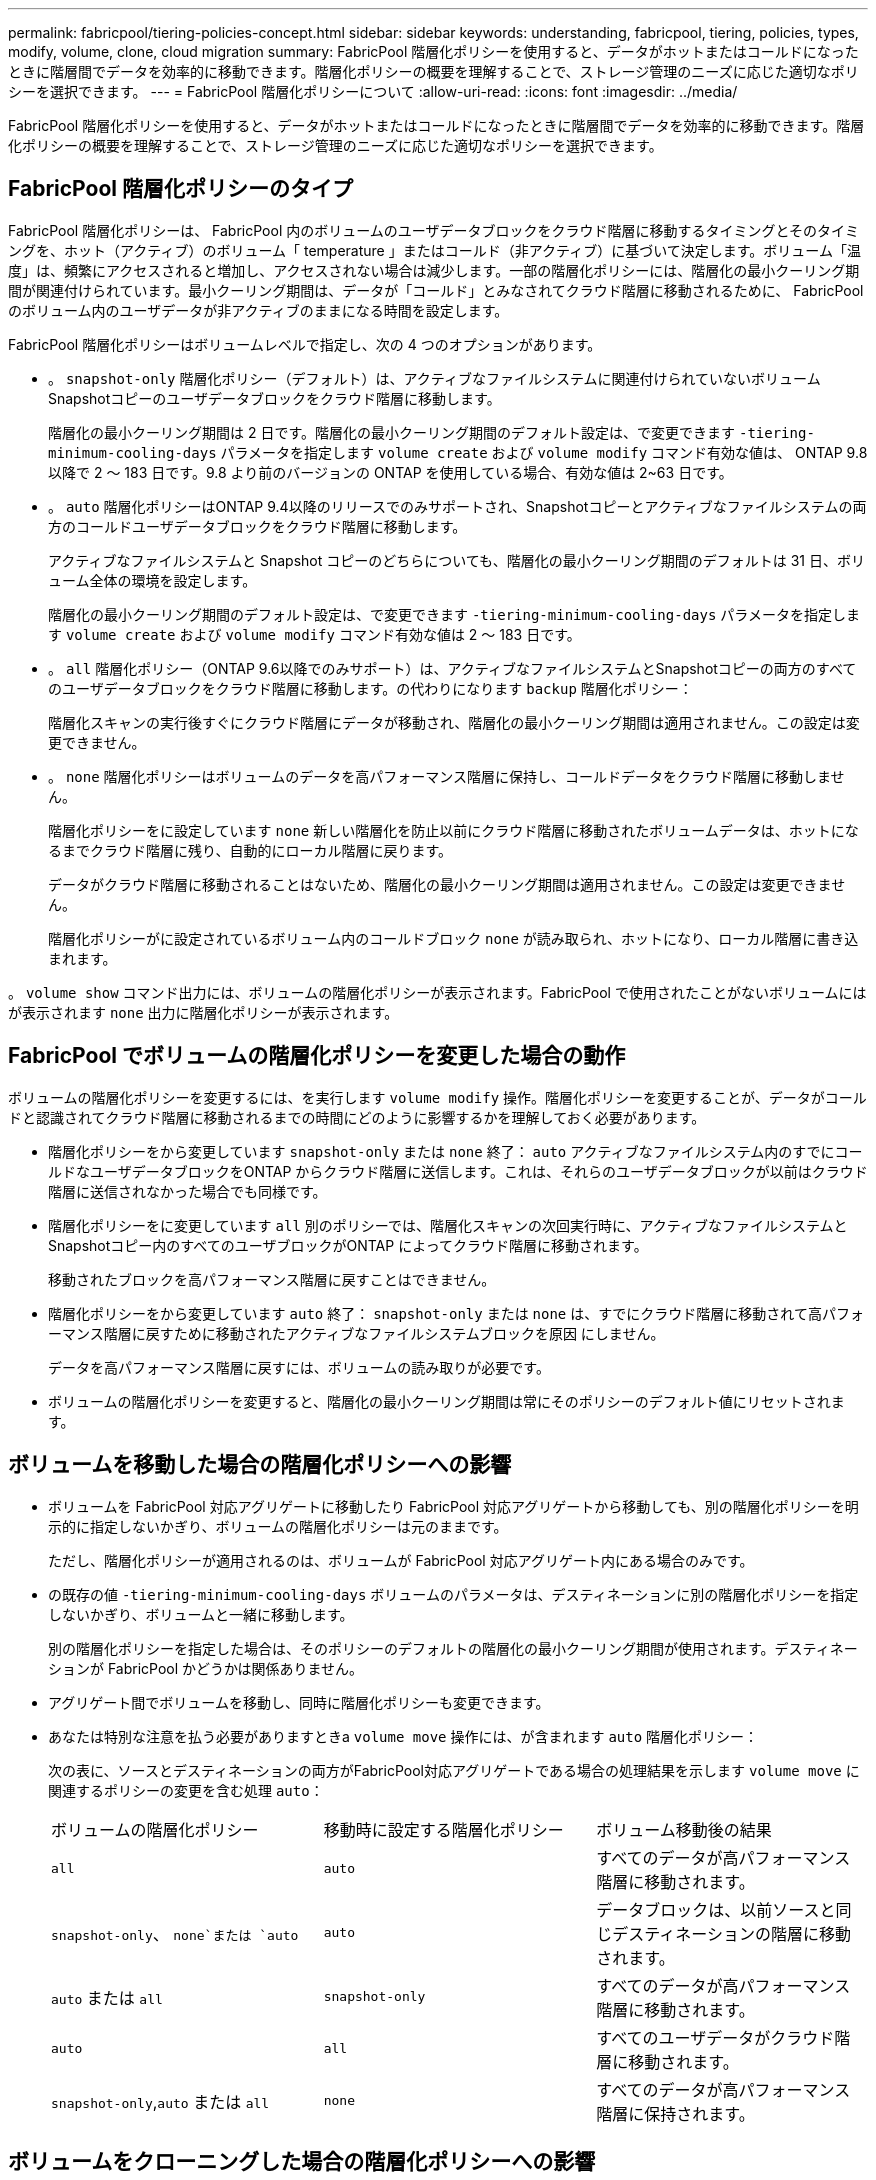 ---
permalink: fabricpool/tiering-policies-concept.html 
sidebar: sidebar 
keywords: understanding, fabricpool, tiering, policies, types, modify, volume, clone, cloud migration 
summary: FabricPool 階層化ポリシーを使用すると、データがホットまたはコールドになったときに階層間でデータを効率的に移動できます。階層化ポリシーの概要を理解することで、ストレージ管理のニーズに応じた適切なポリシーを選択できます。 
---
= FabricPool 階層化ポリシーについて
:allow-uri-read: 
:icons: font
:imagesdir: ../media/


[role="lead"]
FabricPool 階層化ポリシーを使用すると、データがホットまたはコールドになったときに階層間でデータを効率的に移動できます。階層化ポリシーの概要を理解することで、ストレージ管理のニーズに応じた適切なポリシーを選択できます。



== FabricPool 階層化ポリシーのタイプ

FabricPool 階層化ポリシーは、 FabricPool 内のボリュームのユーザデータブロックをクラウド階層に移動するタイミングとそのタイミングを、ホット（アクティブ）のボリューム「 temperature 」またはコールド（非アクティブ）に基づいて決定します。ボリューム「温度」は、頻繁にアクセスされると増加し、アクセスされない場合は減少します。一部の階層化ポリシーには、階層化の最小クーリング期間が関連付けられています。最小クーリング期間は、データが「コールド」とみなされてクラウド階層に移動されるために、 FabricPool のボリューム内のユーザデータが非アクティブのままになる時間を設定します。

FabricPool 階層化ポリシーはボリュームレベルで指定し、次の 4 つのオプションがあります。

* 。 `snapshot-only` 階層化ポリシー（デフォルト）は、アクティブなファイルシステムに関連付けられていないボリュームSnapshotコピーのユーザデータブロックをクラウド階層に移動します。
+
階層化の最小クーリング期間は 2 日です。階層化の最小クーリング期間のデフォルト設定は、で変更できます `-tiering-minimum-cooling-days` パラメータを指定します `volume create` および `volume modify` コマンド有効な値は、 ONTAP 9.8 以降で 2 ～ 183 日です。9.8 より前のバージョンの ONTAP を使用している場合、有効な値は 2~63 日です。

* 。 `auto` 階層化ポリシーはONTAP 9.4以降のリリースでのみサポートされ、Snapshotコピーとアクティブなファイルシステムの両方のコールドユーザデータブロックをクラウド階層に移動します。
+
アクティブなファイルシステムと Snapshot コピーのどちらについても、階層化の最小クーリング期間のデフォルトは 31 日、ボリューム全体の環境を設定します。

+
階層化の最小クーリング期間のデフォルト設定は、で変更できます `-tiering-minimum-cooling-days` パラメータを指定します `volume create` および `volume modify` コマンド有効な値は 2 ～ 183 日です。

* 。 `all` 階層化ポリシー（ONTAP 9.6以降でのみサポート）は、アクティブなファイルシステムとSnapshotコピーの両方のすべてのユーザデータブロックをクラウド階層に移動します。の代わりになります `backup` 階層化ポリシー：
+
階層化スキャンの実行後すぐにクラウド階層にデータが移動され、階層化の最小クーリング期間は適用されません。この設定は変更できません。

* 。 `none` 階層化ポリシーはボリュームのデータを高パフォーマンス階層に保持し、コールドデータをクラウド階層に移動しません。
+
階層化ポリシーをに設定しています `none` 新しい階層化を防止以前にクラウド階層に移動されたボリュームデータは、ホットになるまでクラウド階層に残り、自動的にローカル階層に戻ります。

+
データがクラウド階層に移動されることはないため、階層化の最小クーリング期間は適用されません。この設定は変更できません。

+
階層化ポリシーがに設定されているボリューム内のコールドブロック `none` が読み取られ、ホットになり、ローカル階層に書き込まれます。



。 `volume show` コマンド出力には、ボリュームの階層化ポリシーが表示されます。FabricPool で使用されたことがないボリュームにはが表示されます `none` 出力に階層化ポリシーが表示されます。



== FabricPool でボリュームの階層化ポリシーを変更した場合の動作

ボリュームの階層化ポリシーを変更するには、を実行します `volume modify` 操作。階層化ポリシーを変更することが、データがコールドと認識されてクラウド階層に移動されるまでの時間にどのように影響するかを理解しておく必要があります。

* 階層化ポリシーをから変更しています `snapshot-only` または `none` 終了： `auto` アクティブなファイルシステム内のすでにコールドなユーザデータブロックをONTAP からクラウド階層に送信します。これは、それらのユーザデータブロックが以前はクラウド階層に送信されなかった場合でも同様です。
* 階層化ポリシーをに変更しています `all` 別のポリシーでは、階層化スキャンの次回実行時に、アクティブなファイルシステムとSnapshotコピー内のすべてのユーザブロックがONTAP によってクラウド階層に移動されます。
+
移動されたブロックを高パフォーマンス階層に戻すことはできません。

* 階層化ポリシーをから変更しています `auto` 終了： `snapshot-only` または `none` は、すでにクラウド階層に移動されて高パフォーマンス階層に戻すために移動されたアクティブなファイルシステムブロックを原因 にしません。
+
データを高パフォーマンス階層に戻すには、ボリュームの読み取りが必要です。

* ボリュームの階層化ポリシーを変更すると、階層化の最小クーリング期間は常にそのポリシーのデフォルト値にリセットされます。




== ボリュームを移動した場合の階層化ポリシーへの影響

* ボリュームを FabricPool 対応アグリゲートに移動したり FabricPool 対応アグリゲートから移動しても、別の階層化ポリシーを明示的に指定しないかぎり、ボリュームの階層化ポリシーは元のままです。
+
ただし、階層化ポリシーが適用されるのは、ボリュームが FabricPool 対応アグリゲート内にある場合のみです。

* の既存の値 `-tiering-minimum-cooling-days` ボリュームのパラメータは、デスティネーションに別の階層化ポリシーを指定しないかぎり、ボリュームと一緒に移動します。
+
別の階層化ポリシーを指定した場合は、そのポリシーのデフォルトの階層化の最小クーリング期間が使用されます。デスティネーションが FabricPool かどうかは関係ありません。

* アグリゲート間でボリュームを移動し、同時に階層化ポリシーも変更できます。
* あなたは特別な注意を払う必要がありますときa `volume move` 操作には、が含まれます `auto` 階層化ポリシー：
+
次の表に、ソースとデスティネーションの両方がFabricPool対応アグリゲートである場合の処理結果を示します `volume move` に関連するポリシーの変更を含む処理 `auto`：

+
|===


| ボリュームの階層化ポリシー | 移動時に設定する階層化ポリシー | ボリューム移動後の結果 


 a| 
`all`
 a| 
`auto`
 a| 
すべてのデータが高パフォーマンス階層に移動されます。



 a| 
`snapshot-only`、 `none`または `auto`
 a| 
`auto`
 a| 
データブロックは、以前ソースと同じデスティネーションの階層に移動されます。



 a| 
`auto` または `all`
 a| 
`snapshot-only`
 a| 
すべてのデータが高パフォーマンス階層に移動されます。



 a| 
`auto`
 a| 
`all`
 a| 
すべてのユーザデータがクラウド階層に移動されます。



 a| 
`snapshot-only`,`auto` または `all`
 a| 
`none`
 a| 
すべてのデータが高パフォーマンス階層に保持されます。

|===




== ボリュームをクローニングした場合の階層化ポリシーへの影響

* ONTAP 9.8 以降では、クローンボリュームは常に階層化ポリシーとクラウド読み出しポリシーの両方を親ボリュームから継承します。
+
ONTAP 9.8より前のリリースでは、親にがある場合を除き、クローンは親から階層化ポリシーを継承します `all` 階層化ポリシー：

* 親ボリュームにがある場合 `never` クラウド読み出しポリシーを使用している場合、クローンボリュームにはどちらかのが必要です `never` クラウド読み出しポリシーまたは `all` 階層化ポリシー、および対応するクラウド読み出しポリシー `default`。
* 親ボリュームのクラウド読み出しポリシーをに変更することはできません `never` すべてのクローンボリュームにクラウド読み出しポリシーが設定されていない場合 `never`。


ボリュームをクローニングするときは、次のベストプラクティスに注意してください。

* 。 `-tiering-policy` オプションおよび `tiering-minimum-cooling-days` クローンのオプションで制御されるのは、クローンに固有のブロックの階層化のみです。そのため、親 FlexVol では、同じ量のデータを移動するか、クローンよりも少ないデータを移動する階層化設定を使用することを推奨します
* 親 FlexVol でのクラウド読み出しポリシーでは、同じ量のデータを移動するか、いずれかのクローンの読み出しポリシーよりも多くのデータを移動する必要があります




== 階層化ポリシーがクラウド移行とどのように連携するか

FabricPool クラウドデータの読み出しは、読み取りパターンに基づいてクラウド階層からパフォーマンス階層へのデータの読み出しを決定する階層化ポリシーで制御されます。読み取りパターンは、シーケンシャルまたはランダムのいずれかです。

次の表に、各ポリシーについて、階層化ポリシーとクラウドデータの読み出しルールを示します。

|===


| 階層化ポリシー | 取得動作 


 a| 
なし
 a| 
シーケンシャルリードとランダムリード



 a| 
Snapshot のみ
 a| 
シーケンシャルリードとランダムリード



 a| 
自動
 a| 
ランダムリード



 a| 
すべて
 a| 
データの取得は行われません

|===
ONTAP 9.8以降では、クラウド移行の管理が可能になりました `cloud-retrieval-policy` オプションは、階層化ポリシーで制御されるデフォルトのクラウド移行または読み出し動作を上書きします。

次の表に、サポートされているクラウドの読み出しポリシーとその読み出し動作を示します。

|===


| クラウド取得ポリシー | 取得動作 


 a| 
デフォルト
 a| 
どのデータを移行するかは階層化ポリシーによって決定されるため、「デフォルト」のクラウドデータの読み出しに変更はありません,`" `cloud-retrieval-policy`。ホストされているアグリゲートタイプに関係なく、このポリシーはすべてのボリュームのデフォルト値です。



 a| 
オンリード
 a| 
クライアントからの読み取りは、すべてクラウド階層からパフォーマンス階層に送られます。



 a| 
なし
 a| 
クラウド階層からパフォーマンス階層にクライアントベースのデータが移動されることはありません



 a| 
ステートアップ
 a| 
* 階層化ポリシー「 none 」の場合、すべてのクラウドデータはクラウド階層からパフォーマンス階層にプルされます
* 階層化ポリシー「スナップショットのみ」の場合、「 AFS データ」はプルされます。


|===
